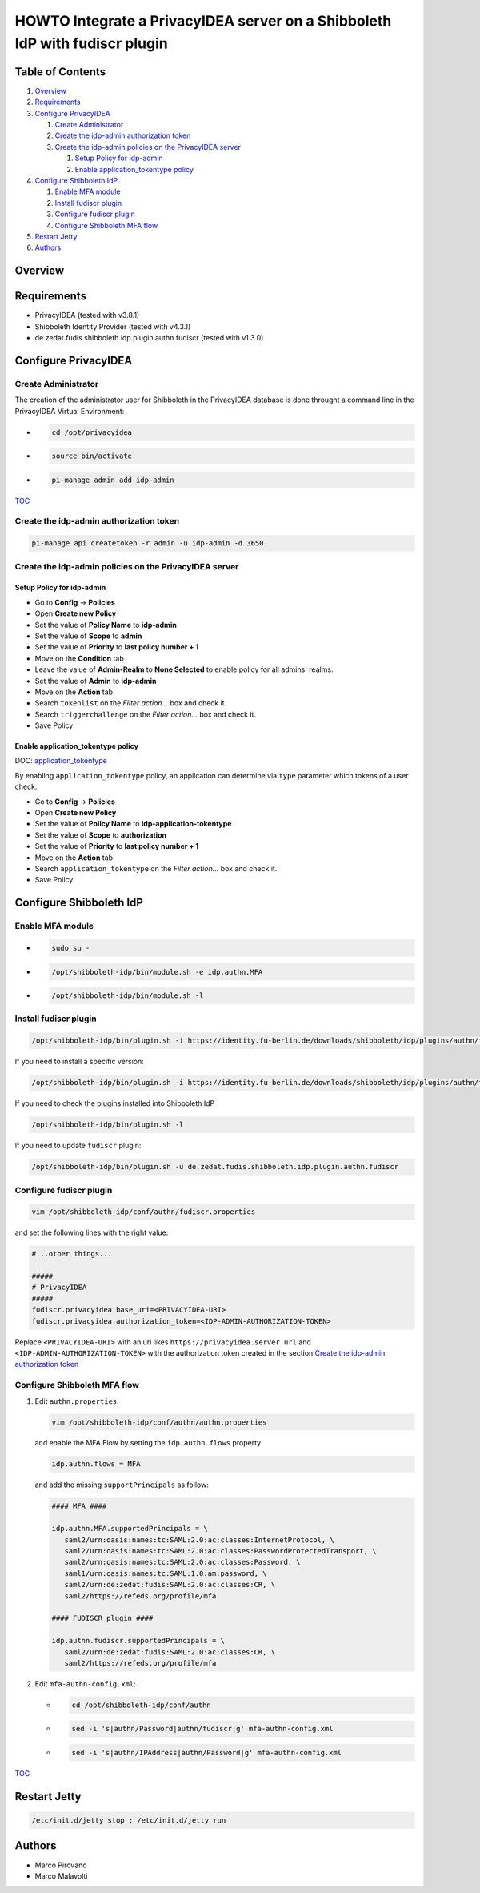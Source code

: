 HOWTO Integrate a PrivacyIDEA server on a Shibboleth IdP with fudiscr plugin
============================================================================

.. image:: https://wiki.idem.garr.it/IDEM_Approved.png
   :width: 120 px

Table of Contents
-----------------

#. `Overview`_
#. `Requirements`_
#. `Configure PrivacyIDEA`_

   #. `Create Administrator`_
   #. `Create the idp-admin authorization token`_
   #. `Create the idp-admin policies on the PrivacyIDEA server`_

      #. `Setup Policy for idp-admin`_
      #. `Enable application_tokentype policy`_

#. `Configure Shibboleth IdP`_

   #. `Enable MFA module`_
   #. `Install fudiscr plugin`_
   #. `Configure fudiscr plugin`_
   #. `Configure Shibboleth MFA flow`_

#. `Restart Jetty`_
#. `Authors`_

Overview
--------


Requirements
------------

* PrivacyIDEA (tested with v3.8.1)
* Shibboleth Identity Provider (tested with v4.3.1)
* de.zedat.fudis.shibboleth.idp.plugin.authn.fudiscr (tested with v1.3.0)

Configure PrivacyIDEA
---------------------

Create Administrator
++++++++++++++++++++

The creation of the administrator user for Shibboleth in the PrivacyIDEA database
is done throught a command line in the PrivacyIDEA Virtual Environment:

* .. code-block:: text

     cd /opt/privacyidea

* .. code-block:: text

     source bin/activate

* .. code-block:: text

     pi-manage admin add idp-admin

`TOC`_

Create the idp-admin authorization token
++++++++++++++++++++++++++++++++++++++++

.. code-block:: text

   pi-manage api createtoken -r admin -u idp-admin -d 3650

Create the idp-admin policies on the PrivacyIDEA server
+++++++++++++++++++++++++++++++++++++++++++++++++++++++

Setup Policy for idp-admin
;;;;;;;;;;;;;;;;;;;;;;;;;;

* Go to **Config** -> **Policies**
* Open **Create new Policy**
* Set the value of **Policy Name** to **idp-admin**
* Set the value of **Scope** to **admin**
* Set the value of **Priority** to **last policy number + 1**
* Move on the **Condition** tab
* Leave the value of **Admin-Realm** to **None Selected** to enable policy for all admins' realms.
* Set the value of **Admin** to **idp-admin**
* Move on the **Action** tab
* Search ``tokenlist`` on the *Filter action...* box and check it.
* Search ``triggerchallenge`` on the *Filter action...* box and check it.
* Save Policy

Enable application_tokentype policy
;;;;;;;;;;;;;;;;;;;;;;;;;;;;;;;;;;;

DOC: `application_tokentype`_

By enabling ``application_tokentype`` policy, an application can determine via ``type``
parameter which tokens of a user check.

* Go to **Config** -> **Policies**
* Open **Create new Policy**
* Set the value of **Policy Name** to **idp-application-tokentype**
* Set the value of **Scope** to **authorization**
* Set the value of **Priority** to **last policy number + 1**
* Move on the **Action** tab
* Search ``application_tokentype`` on the *Filter action...* box and check it.
* Save Policy

Configure Shibboleth IdP
------------------------

Enable MFA module
+++++++++++++++++

*  .. code-block:: text

      sudo su -

*  .. code-block:: text

      /opt/shibboleth-idp/bin/module.sh -e idp.authn.MFA

*  .. code-block:: text

      /opt/shibboleth-idp/bin/module.sh -l

Install fudiscr plugin
++++++++++++++++++++++

.. code-block:: text

   /opt/shibboleth-idp/bin/plugin.sh -i https://identity.fu-berlin.de/downloads/shibboleth/idp/plugins/authn/fudiscr/current/fudis-shibboleth-idp-plugin-authn-fudiscr-current.tar.gz

If you need to install a specific version:

.. code-block:: text

   /opt/shibboleth-idp/bin/plugin.sh -i https://identity.fu-berlin.de/downloads/shibboleth/idp/plugins/authn/fudiscr/1.3.0/fudis-shibboleth-idp-plugin-authn-fudiscr-1.3.0.tar.gz

If you need to check the plugins installed into Shibboleth IdP

.. code-block:: text

   /opt/shibboleth-idp/bin/plugin.sh -l

If you need to update ``fudiscr`` plugin:

.. code-block:: text

   /opt/shibboleth-idp/bin/plugin.sh -u de.zedat.fudis.shibboleth.idp.plugin.authn.fudiscr

Configure fudiscr plugin
++++++++++++++++++++++++

.. code-block:: text

   vim /opt/shibboleth-idp/conf/authn/fudiscr.properties

and set the following lines with the right value:

.. code-block:: text

   #...other things...

   #####
   # PrivacyIDEA
   #####
   fudiscr.privacyidea.base_uri=<PRIVACYIDEA-URI>
   fudiscr.privacyidea.authorization_token=<IDP-ADMIN-AUTHORIZATION-TOKEN>

Replace ``<PRIVACYIDEA-URI>`` with an uri likes ``https://privacyidea.server.url``
and ``<IDP-ADMIN-AUTHORIZATION-TOKEN>`` with the authorization token created
in the section `Create the idp-admin authorization token`_

Configure Shibboleth MFA flow
+++++++++++++++++++++++++++++

#. Edit ``authn.properties``:

   .. code-block:: text

      vim /opt/shibboleth-idp/conf/authn/authn.properties

   and enable the MFA Flow by setting the ``idp.authn.flows`` property:

   .. code-block:: text

      idp.authn.flows = MFA

   and add the missing ``supportPrincipals`` as follow:

   .. code-block:: text

      #### MFA ####

      idp.authn.MFA.supportedPrincipals = \
         saml2/urn:oasis:names:tc:SAML:2.0:ac:classes:InternetProtocol, \
         saml2/urn:oasis:names:tc:SAML:2.0:ac:classes:PasswordProtectedTransport, \
         saml2/urn:oasis:names:tc:SAML:2.0:ac:classes:Password, \
         saml1/urn:oasis:names:tc:SAML:1.0:am:password, \
         saml2/urn:de:zedat:fudis:SAML:2.0:ac:classes:CR, \
         saml2/https://refeds.org/profile/mfa

      #### FUDISCR plugin ####

      idp.authn.fudiscr.supportedPrincipals = \
         saml2/urn:de:zedat:fudis:SAML:2.0:ac:classes:CR, \
         saml2/https://refeds.org/profile/mfa

#. Edit ``mfa-authn-config.xml``:

   * .. code-block:: text

        cd /opt/shibboleth-idp/conf/authn

   * .. code-block:: text

        sed -i 's|authn/Password|authn/fudiscr|g' mfa-authn-config.xml

   * .. code-block:: text

        sed -i 's|authn/IPAddress|authn/Password|g' mfa-authn-config.xml

`TOC`_

Restart Jetty
-------------

.. code-block:: text

   /etc/init.d/jetty stop ; /etc/init.d/jetty run

Authors
-------

* Marco Pirovano
* Marco Malavolti

.. _application_tokentype: https://privacyidea.readthedocs.io/en/v3.8.1/policies/authorization.html?highlight=application_tokentype#application-tokentype
.. _TOC: `Table of Contents`_

